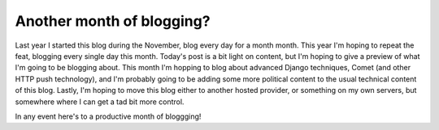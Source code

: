 
Another month of blogging?
==========================


Last year I started this blog during the November, blog every day for a month month.  This year I'm hoping to repeat the feat, blogging every single day this month.  Today's post is a bit light on content, but I'm hoping to give a preview of what I'm going to be blogging about.  This month I'm hopping to blog about advanced Django techniques, Comet (and other HTTP push technology), and I'm probably going to be adding some more political content to the usual technical content of this blog.  Lastly, I'm hoping to move this blog either to another hosted provider, or something on my own servers, but somewhere where I can get a tad bit more control.

In any event here's to a productive month of bloggging!
